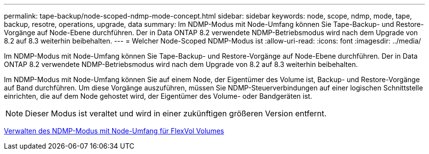 ---
permalink: tape-backup/node-scoped-ndmp-mode-concept.html 
sidebar: sidebar 
keywords: node, scope, ndmp, mode, tape, backup, resotre, operations, upgrade, data 
summary: Im NDMP-Modus mit Node-Umfang können Sie Tape-Backup- und Restore-Vorgänge auf Node-Ebene durchführen. Der in Data ONTAP 8.2 verwendete NDMP-Betriebsmodus wird nach dem Upgrade von 8.2 auf 8.3 weiterhin beibehalten. 
---
= Welcher Node-Scoped NDMP-Modus ist
:allow-uri-read: 
:icons: font
:imagesdir: ../media/


[role="lead"]
Im NDMP-Modus mit Node-Umfang können Sie Tape-Backup- und Restore-Vorgänge auf Node-Ebene durchführen. Der in Data ONTAP 8.2 verwendete NDMP-Betriebsmodus wird nach dem Upgrade von 8.2 auf 8.3 weiterhin beibehalten.

Im NDMP-Modus mit Node-Umfang können Sie auf einem Node, der Eigentümer des Volume ist, Backup- und Restore-Vorgänge auf Band durchführen. Um diese Vorgänge auszuführen, müssen Sie NDMP-Steuerverbindungen auf einer logischen Schnittstelle einrichten, die auf dem Node gehostet wird, der Eigentümer des Volume- oder Bandgeräten ist.

[NOTE]
====
Dieser Modus ist veraltet und wird in einer zukünftigen größeren Version entfernt.

====
xref:manage-node-scoped-ndmp-mode-concept.adoc[Verwalten des NDMP-Modus mit Node-Umfang für FlexVol Volumes]
